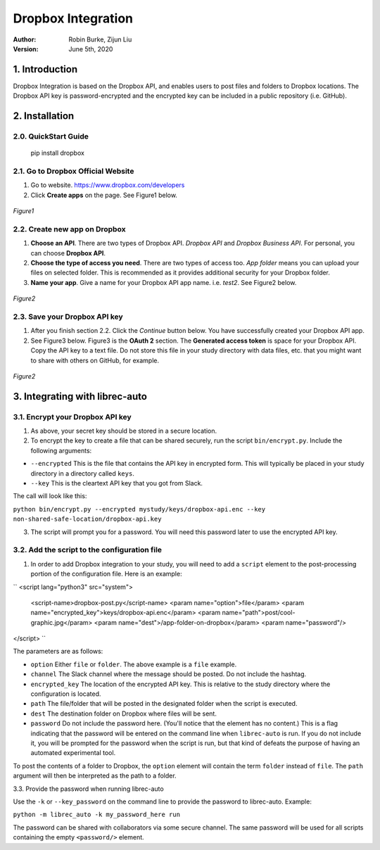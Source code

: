 .. _DropboxIntegration:

===================
Dropbox Integration
===================
:Author:
		Robin Burke, Zijun Liu
:Version:
		June 5th, 2020

1. Introduction
===============

Dropbox Integration is based on the Dropbox API, and enables users to post files and folders to Dropbox locations. The Dropbox API key is password-encrypted and the encrypted key can be included in a public repository (i.e. GitHub). 

2. Installation
===============

2.0. QuickStart Guide
---------------------

	pip install dropbox

2.1. Go to Dropbox Official Website
-----------------------------------

1. Go to website. https://www.dropbox.com/developers

2. Click **Create apps** on the page. See Figure1 below.

.. figure:: images/dropbox-integration/1.png
   :align: center
   :width: 600
   :alt: Management Tools

   *Figure1*

2.2. Create new app on Dropbox 
------------------------------

1. **Choose an API**. There are two types of Dropbox API. *Dropbox API* and *Dropbox Business API*. For personal, you can choose **Dropbox API**.

2. **Choose the type of access you need**. There are two types of access too. *App folder* means you can upload your files on selected folder. This is recommended as it provides additional security for your Dropbox folder.

3. **Name your app**. Give a name for your Dropbox API app name. i.e. *test2*. See Figure2 below.

.. figure:: images/dropbox-integration/2.png
   :align: center
   :width: 600
   :alt: Management Tools

   *Figure2*

2.3. Save your Dropbox API key
---------------------------------------

1. After you finish section 2.2. Click the *Continue* button below. You have successfully created your Dropbox API app. 

2. See Figure3 below. Figure3 is the **OAuth 2** section. The **Generated access token** is space for your Dropbox API. Copy the API key to a text file. Do not store this file in your study directory with data files, etc. that you might want to share with others on GitHub, for example.

.. figure:: images/dropbox-integration/3.png
   :align: center
   :width: 600
   :alt: Management Tools

   *Figure2*
   

3. Integrating with librec-auto
=============

3.1. Encrypt your Dropbox API key
----------------------------------------

1. As above, your secret key should be stored in a secure location.

2. To encrypt the key to create a file that can be shared securely, run the script ``bin/encrypt.py``. Include the following arguments:

* ``--encrypted`` This is the file that contains the API key in encrypted form. This will typically be placed in your study directory in a directory called ``keys``. 
* ``--key`` This is the cleartext API key that you got from Slack.

The call will look like this:

``python bin/encrypt.py --encrypted mystudy/keys/dropbox-api.enc --key non-shared-safe-location/dropbox-api.key``

3. The script will prompt you for a password. You will need this password later to use the encrypted API key.


3.2. Add the script to the configuration file
------------------------------------------

1. In order to add Dropbox integration to your study, you will need to add a ``script`` element to the post-processing portion of the configuration file. Here is an example:

``
<script lang="python3" src="system">
	<script-name>dropbox-post.py</script-name>
	<param name="option">file</param>
	<param name="encrypted_key">keys/dropbox-api.enc</param>
	<param name="path">post/cool-graphic.jpg</param>
	<param name="dest">/app-folder-on-dropbox</param>
	<param name="password"/>
</script>
``
 
The parameters are as follows:

* ``option`` Either ``file`` or ``folder``. The above example is a ``file`` example. 
* ``channel`` The Slack channel where the message should be posted. Do not include the hashtag. 
* ``encrypted_key`` The location of the encrypted API key. This is relative to the study directory where the configuration is located.
* ``path`` The file/folder that will be posted in the designated folder when the script is executed.
* ``dest`` The destination folder on Dropbox where files will be sent.
* ``password`` Do not include the password here. (You'll notice that the element has no content.) This is a flag indicating that the password will be entered on the command line when ``librec-auto`` is run. If you do not include it, you will be prompted for the password when the script is run, but that kind of defeats the purpose of having an automated experimental tool.

To post the contents of a folder to Dropbox, the ``option`` element will contain the term ``folder`` instead of ``file``. The ``path`` argument will then be interpreted as the path to a folder.

3.3. Provide the password when running librec-auto

Use the ``-k`` or ``--key_password`` on the command line to provide the password to librec-auto. Example:

``python -m librec_auto -k my_password_here run``

The password can be shared with collaborators via some secure channel. The same password will be used for all scripts containing the empty ``<password/>`` element.

